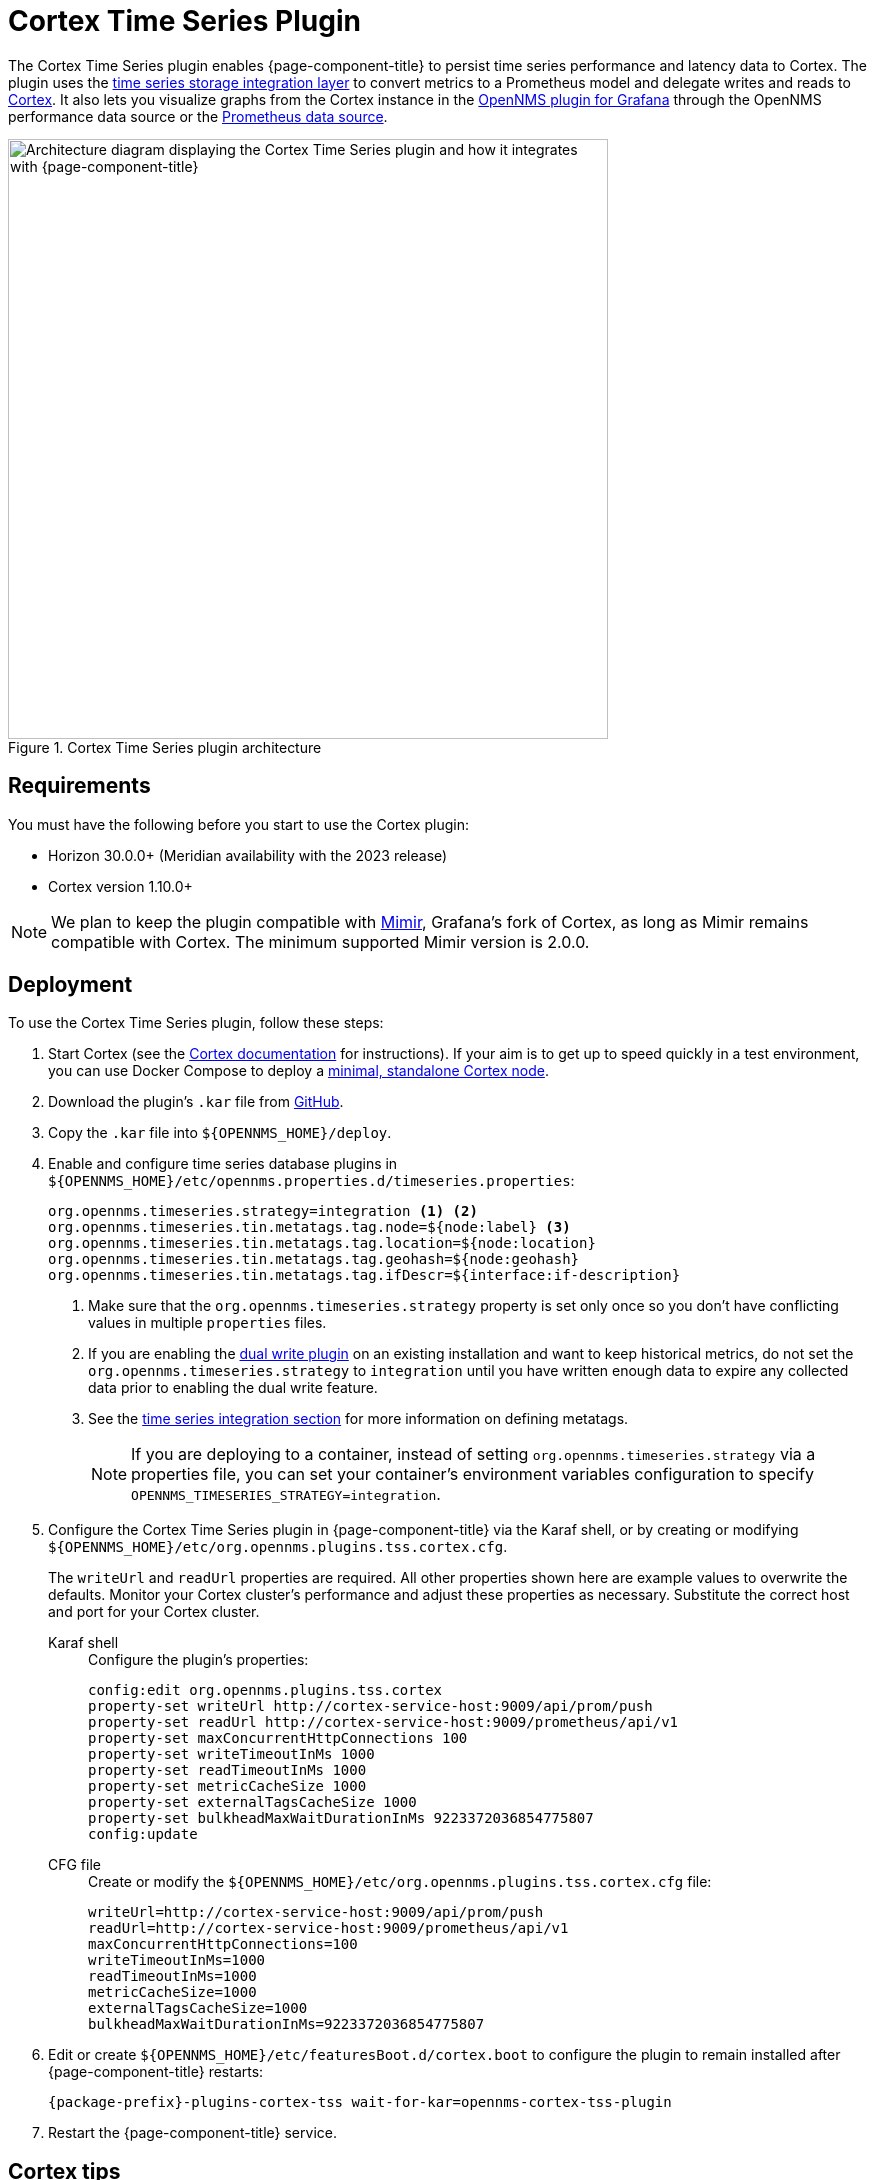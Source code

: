 
= Cortex Time Series Plugin
:description: Configuration and deployment for the OpenNMS Cortex Time Series plugin via Karaf shel or CFG file.

The Cortex Time Series plugin enables {page-component-title} to persist time series performance and latency data to Cortex.
The plugin uses the xref:time-series-storage/timeseries/ts-integration-layer.adoc[time series storage integration layer] to convert metrics to a Prometheus model and delegate writes and reads to https://cortexmetrics.io/[Cortex].
It also lets you visualize graphs from the Cortex instance in the https://docs.opennms.com/grafana-plugin/latest/index.html[OpenNMS plugin for Grafana] through the OpenNMS performance data source or the https://grafana.com/grafana/plugins/prometheus/[Prometheus data source].

.Cortex Time Series plugin architecture
image::time-series-storage/cortex-plugin.png["Architecture diagram displaying the Cortex Time Series plugin and how it integrates with {page-component-title}", 600]

== Requirements

You must have the following before you start to use the Cortex plugin:

* Horizon 30.0.0+ (Meridian availability with the 2023 release)
* Cortex version 1.10.0+

NOTE: We plan to keep the plugin compatible with https://grafana.com/oss/mimir/[Mimir], Grafana's fork of Cortex, as long as Mimir remains compatible with Cortex.
The minimum supported Mimir version is 2.0.0.

== Deployment

To use the Cortex Time Series plugin, follow these steps:

. Start Cortex (see the https://cortexmetrics.io/docs/getting-started/[Cortex documentation] for instructions).
If your aim is to get up to speed quickly in a test environment, you can use Docker Compose to deploy a https://github.com/opennms-forge/stack-play/tree/master/standalone-cortex-minimal[minimal, standalone Cortex node].
. Download the plugin's `.kar` file from https://github.com/OpenNMS/opennms-cortex-tss-plugin/releases[GitHub].
. Copy the `.kar` file into `$\{OPENNMS_HOME}/deploy`.
. Enable and configure time series database plugins in `$\{OPENNMS_HOME}/etc/opennms.properties.d/timeseries.properties`:
+
[source, properties]
----
org.opennms.timeseries.strategy=integration <1> <2>
org.opennms.timeseries.tin.metatags.tag.node=${node:label} <3>
org.opennms.timeseries.tin.metatags.tag.location=${node:location}
org.opennms.timeseries.tin.metatags.tag.geohash=${node:geohash}
org.opennms.timeseries.tin.metatags.tag.ifDescr=${interface:if-description}
----
<1> Make sure that the `org.opennms.timeseries.strategy` property is set only once so you don't have conflicting values in multiple `properties` files.
<2> If you are enabling the <<time-series-storage/timeseries/time-series-storage.adoc#ga-dual-write-integration, dual write plugin>> on an existing installation and want to keep historical metrics, do not set the `org.opennms.timeseries.strategy` to `integration` until you have written enough data to expire any collected data prior to enabling the dual write feature.
<3> See the <<time-series-storage/timeseries/configuration.adoc#ga-opennms-operation-timeseries-properties-meta-tags, time series integration section>> for more information on defining metatags.
+
NOTE: If you are deploying to a container, instead of setting `org.opennms.timeseries.strategy` via a properties file, you can set your container's environment variables configuration to specify `OPENNMS_TIMESERIES_STRATEGY=integration`.

. Configure the Cortex Time Series plugin in {page-component-title} via the Karaf shell, or by creating or modifying `$\{OPENNMS_HOME}/etc/org.opennms.plugins.tss.cortex.cfg`.
+
The `writeUrl` and `readUrl` properties are required.
All other properties shown here are example values to overwrite the defaults.
Monitor your Cortex cluster's performance and adjust these properties as necessary.
Substitute the correct host and port for your Cortex cluster.
+
[{tabs}]
====
Karaf shell::
+
.Configure the plugin's properties:
[source, karaf]
----
config:edit org.opennms.plugins.tss.cortex
property-set writeUrl http://cortex-service-host:9009/api/prom/push
property-set readUrl http://cortex-service-host:9009/prometheus/api/v1
property-set maxConcurrentHttpConnections 100
property-set writeTimeoutInMs 1000
property-set readTimeoutInMs 1000
property-set metricCacheSize 1000
property-set externalTagsCacheSize 1000
property-set bulkheadMaxWaitDurationInMs 9223372036854775807
config:update
----

CFG file::
+
.Create or modify the `$\{OPENNMS_HOME}/etc/org.opennms.plugins.tss.cortex.cfg` file:
[source, properties]
----
writeUrl=http://cortex-service-host:9009/api/prom/push
readUrl=http://cortex-service-host:9009/prometheus/api/v1
maxConcurrentHttpConnections=100
writeTimeoutInMs=1000
readTimeoutInMs=1000
metricCacheSize=1000
externalTagsCacheSize=1000
bulkheadMaxWaitDurationInMs=9223372036854775807
----
====

. Edit or create `$\{OPENNMS_HOME}/etc/featuresBoot.d/cortex.boot` to configure the plugin to remain installed after {page-component-title} restarts:
+
[source, properties]
{package-prefix}-plugins-cortex-tss wait-for-kar=opennms-cortex-tss-plugin

. Restart the {page-component-title} service.

== Cortex tips

Navigate to the following URLs to view information about your Cortex server:

* *Server status:* \http://cortex-service-host:9009
* *Ring:* \http://cortex-service-host:9009/ring
* *Internal metrics:* \http://cortex-service-host:9009/metrics

